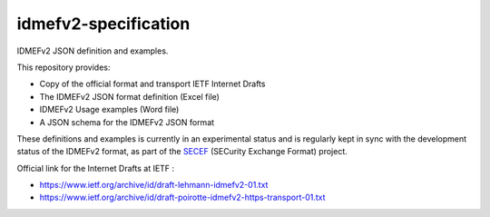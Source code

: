 idmefv2-specification
##################

IDMEFv2 JSON definition and examples.

This repository provides:

* Copy of the official format and transport IETF Internet Drafts
* The IDMEFv2 JSON format definition (Excel file)
* IDMEFv2 Usage examples (Word file)
* A JSON schema for the IDMEFv2 JSON format

These definitions and examples is currently in an experimental status and is
regularly kept in sync with the development status of the IDMEFv2 format, as
part of the `SECEF <https://www.secef.net/>`_ (SECurity Exchange Format)
project.

Official link for the Internet Drafts at IETF : 

* https://www.ietf.org/archive/id/draft-lehmann-idmefv2-01.txt
* https://www.ietf.org/archive/id/draft-poirotte-idmefv2-https-transport-01.txt
